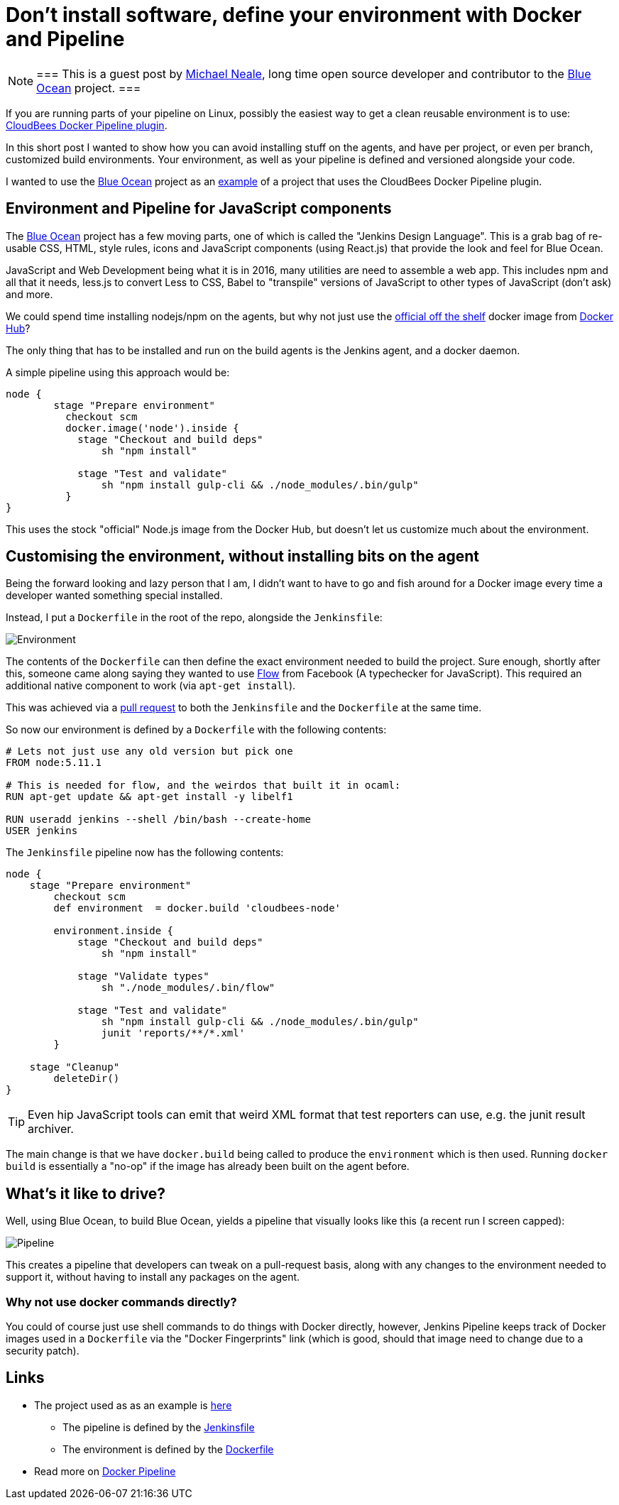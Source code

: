 = Don't install software, define your environment with Docker and Pipeline
:page-tags: pipeline, plugins, blueocean, ux, javascript, nodejs

:page-author: michaelneale


[NOTE]
===
This is a guest post by link:https://github.com/michaelneale[Michael Neale], long time open
source developer and contributor to the link:/projects/blueocean[Blue Ocean]
project.
===

If you are running parts of your pipeline on Linux, possibly the easiest way to
get a clean reusable environment is to use:
link:https://go.cloudbees.com/docs/cloudbees-documentation/cje-user-guide/chapter-docker-workflow.html[CloudBees
Docker Pipeline plugin].

In this short post I wanted to show how you can avoid installing stuff on the agents, and have per project, or even per branch, customized build environments.
Your environment, as well as your pipeline is defined and versioned alongside your code.

I wanted to use the link:/doc/book/blueocean[Blue Ocean] project as an
link:https://github.com/jenkinsci/jenkins-design-language/[example] of a
project that uses the CloudBees Docker Pipeline plugin.

== Environment and Pipeline for JavaScript components

The link:/projects/blueocean[Blue Ocean] project has a few moving parts, one of
which is called the "Jenkins Design Language".  This is a grab bag of re-usable
CSS, HTML, style rules, icons and JavaScript components (using React.js) that
provide the look and feel for Blue Ocean.


JavaScript and Web Development being what it is in 2016, many utilities are
need to assemble a web app.  This includes npm and all that it needs, less.js
to convert Less to CSS, Babel to "transpile" versions of JavaScript to other
types of JavaScript (don't ask) and more.

We could spend time installing nodejs/npm on the agents, but why not just use
the link:https://hub.docker.com/_/node/[official off the shelf] docker image
from link:https://hub.docker.com[Docker Hub]?

The only thing that has to be installed and run on the build agents is the Jenkins agent, and a docker daemon.

A simple pipeline using this approach would be:

[source,groovy]
----
node {
        stage "Prepare environment"
          checkout scm
          docker.image('node').inside {
            stage "Checkout and build deps"
                sh "npm install"

            stage "Test and validate"
                sh "npm install gulp-cli && ./node_modules/.bin/gulp"
          }
}
----

This uses the stock "official" Node.js image from the Docker Hub, but doesn't let us customize much about the environment.


== Customising the environment, without installing bits on the agent

Being the forward looking and lazy person that I am, I didn't want to have to
go and fish around for a Docker image every time a developer wanted something
special installed.

Instead, I put a `Dockerfile` in the root of the repo, alongside the `Jenkinsfile`:

image::/post-images/2016-08-03/environment_jenkinsfile.png[Environment, role="center"]

The contents of the `Dockerfile` can then define the exact environment needed
to build the project.  Sure enough, shortly after this, someone came along
saying they wanted to use link:https://flowtype.org/[Flow] from Facebook (A
typechecker for JavaScript).  This required an additional native component to
work (via `apt-get install`).

This was achieved via a
link:https://github.com/jenkinsci/jenkins-design-language/pull/72/files[pull
request] to both the `Jenkinsfile` and the `Dockerfile` at the same time.

So now our environment is defined by a `Dockerfile` with the following contents:

[source,shell]
----
# Lets not just use any old version but pick one
FROM node:5.11.1

# This is needed for flow, and the weirdos that built it in ocaml:
RUN apt-get update && apt-get install -y libelf1

RUN useradd jenkins --shell /bin/bash --create-home
USER jenkins
----

The `Jenkinsfile` pipeline now has the following contents:

[source,groovy]
----
node {
    stage "Prepare environment"
        checkout scm
        def environment  = docker.build 'cloudbees-node'

        environment.inside {
            stage "Checkout and build deps"
                sh "npm install"

            stage "Validate types"
                sh "./node_modules/.bin/flow"

            stage "Test and validate"
                sh "npm install gulp-cli && ./node_modules/.bin/gulp"
                junit 'reports/**/*.xml'
        }

    stage "Cleanup"
        deleteDir()
}
----

TIP: Even hip JavaScript tools can emit that weird XML format that test
reporters can use, e.g. the junit result archiver.

The main change is that we have `docker.build` being called to produce the
`environment` which is then used.  Running `docker build` is essentially a
"no-op" if the image has already been built on the agent before.

== What's it like to drive?

Well, using Blue Ocean, to build Blue Ocean, yields a pipeline that visually
looks like this (a recent run I screen capped):

image::/post-images/2016-08-03/JDL_pipeline.png[Pipeline, role="center"]

This creates a pipeline that developers can tweak on a pull-request basis,
along with any changes to the environment needed to support it, without having
to install any packages on the agent.

=== Why not use docker commands directly?

You could of course just use shell commands to do things with Docker directly,
however, Jenkins Pipeline keeps track of Docker images used in a `Dockerfile`
via the "Docker Fingerprints" link (which is good, should that image need to
change due to a security patch).


== Links

* The project used as as an example is link:https://github.com/jenkinsci/jenkins-design-language/[here]
** The pipeline is defined by the link:https://github.com/jenkinsci/jenkins-design-language/blob/master/Jenkinsfile[Jenkinsfile]
** The environment is defined by the link:https://github.com/jenkinsci/jenkins-design-language/blob/master/Dockerfile[Dockerfile]
* Read more on link:https://go.cloudbees.com/docs/cloudbees-documentation/cje-user-guide/chapter-docker-workflow.html[Docker Pipeline]
